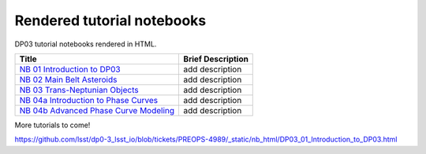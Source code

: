 .. Review the README on instructions to contribute.
.. Review the style guide to keep a consistent approach to the documentation.
.. Static objects, such as figures, should be stored in the _static directory. Review the _static/README on instructions to contribute.
.. Do not remove the comments that describe each section. They are included to provide guidance to contributors.
.. Do not remove other content provided in the templates, such as a section. Instead, comment out the content and include comments to explain the situation. For example:
    - If a section within the template is not needed, comment out the section title and label reference. Do not delete the expected section title, reference or related comments provided from the template.
    - If a file cannot include a title (surrounded by ampersands (#)), comment out the title from the template and include a comment explaining why this is implemented (in addition to applying the ``title`` directive).

.. This is the label that can be used for cross referencing this file.
.. Recommended title label format is "Directory Name"-"Title Name" -- Spaces should be replaced by hyphens.
.. _Tutorials-DP0-3-Rendered-Tutorial-Notebooks:
.. Each section should include a label for cross referencing to a given area.
.. Recommended format for all labels is "Title Name"-"Section Name" -- Spaces should be replaced by hyphens.
.. To reference a label that isn't associated with an reST object such as a title or figure, you must include the link and explicit title using the syntax :ref:`link text <label-name>`.
.. A warning will alert you of identical labels during the linkcheck process.

###########################
Rendered tutorial notebooks
###########################

DP03 tutorial notebooks rendered in HTML.


+------------------------------------------------------------------------------------------------------------------------------+-------------------+
| Title                                                                                                                        | Brief Description |
+==============================================================================================================================+===================+
| `NB 01 Introduction to DP03 <https://dp0-3.lsst.io/_static/nb_html/DP03_01_Introduction_to_DP03.html>`_                      | add description   |
+------------------------------------------------------------------------------------------------------------------------------+-------------------+
| `NB 02 Main Belt Asteroids <https://dp0-3.lsst.io/_static/nb_html/DP03_02_Main_Belt_Asteroids.html>`_                        | add description   |
+------------------------------------------------------------------------------------------------------------------------------+-------------------+
| `NB 03 Trans-Neptunian Objects <https://dp0-3.lsst.io/_static/nb_html/DP03_03_Trans-Neptunian_Object.html>`_                 | add description   |
+------------------------------------------------------------------------------------------------------------------------------+-------------------+
| `NB 04a Introduction to Phase Curves <https://dp0-3.lsst.io/_static/nb_html/DP03_04a_Introduction_to_Phase_Curves.html>`_    | add description   |
+------------------------------------------------------------------------------------------------------------------------------+-------------------+
| `NB 04b Advanced Phase Curve Modeling <https://dp0-3.lsst.io/_static/nb_html/DP03_04b_Advanced_Phase_Curve_Modeling.html>`_  | add description   |
+------------------------------------------------------------------------------------------------------------------------------+-------------------+

More tutorials to come!

https://github.com/lsst/dp0-3_lsst_io/blob/tickets/PREOPS-4989/_static/nb_html/DP03_01_Introduction_to_DP03.html
